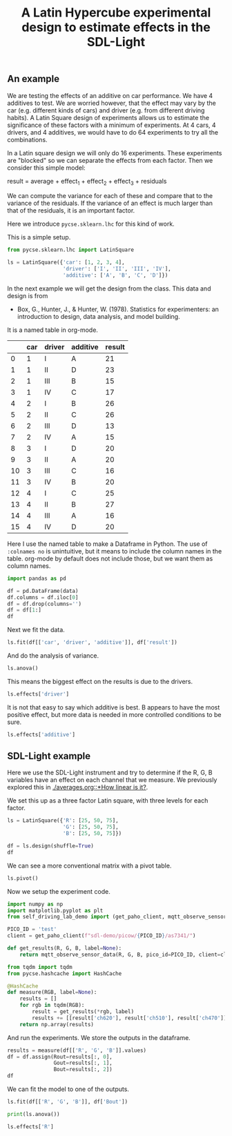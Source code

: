 #+title: A Latin Hypercube experimental design to estimate effects in the SDL-Light

#+attr_org: :width 800
[[./screenshots/date-09-07-2024-time-10-05-58.png]]


** An example

We are testing the effects of an additive on car performance. We have 4 additives to test. We are worried however, that the effect may vary by the car (e.g. different kinds of cars) and driver (e.g. from different driving habits). A Latin Square design of experiments allows us to estimate the significance of these factors with a minimum of experiments. At 4 cars, 4 drivers, and 4 additives, we would have to do 64 experiments to try all the combinations.

In a Latin square design we will only do 16 experiments. These experiments are "blocked" so we can separate the effects from each factor. Then we consider this simple model:

result = average + effect_1 + effect_2 + effect_3 + residuals

We can compute the variance for each of these and compare that to the variance of the residuals. If the variance of an effect is much larger than that of the residuals, it is an important factor.

Here we introduce ~pycse.sklearn.lhc~ for this kind of work.

This is a simple setup.

#+BEGIN_SRC jupyter-python
from pycse.sklearn.lhc import LatinSquare

ls = LatinSquare({'car': [1, 2, 3, 4],
                  'driver': ['I', 'II', 'III', 'IV'],
                  'additive': ['A', 'B', 'C', 'D']})
#+END_SRC

#+RESULTS:

In the next example we will get the design from the class. This data and design is from 

- Box, G., Hunter, J., & Hunter, W. (1978). Statistics for experimenters: an
  introduction to design, data analysis, and model building. 

It is a named table in org-mode.

#+name: results
|    | car | driver | additive | result |
|----+-----+--------+----------+--------|
|  0 |   1 | I      | A        |     21 |
|  1 |   1 | II     | D        |     23 |
|  2 |   1 | III    | B        |     15 |
|  3 |   1 | IV     | C        |     17 |
|  4 |   2 | I      | B        |     26 |
|  5 |   2 | II     | C        |     26 |
|  6 |   2 | III    | D        |     13 |
|  7 |   2 | IV     | A        |     15 |
|  8 |   3 | I      | D        |     20 |
|  9 |   3 | II     | A        |     20 |
| 10 |   3 | III    | C        |     16 |
| 11 |   3 | IV     | B        |     20 |
| 12 |   4 | I      | C        |     25 |
| 13 |   4 | II     | B        |     27 |
| 14 |   4 | III    | A        |     16 |
| 15 |   4 | IV     | D        |     20 |

Here I use the named table to make a Dataframe in Python. The use of ~:colnames no~ is unintuitive, but it means to include the column names in the table. org-mode by default does not include those, but we want them as column names.

#+BEGIN_SRC jupyter-python :var data=results :colnames no
import pandas as pd

df = pd.DataFrame(data)
df.columns = df.iloc[0]
df = df.drop(columns='')
df = df[1:]
df
#+END_SRC

#+RESULTS:
:RESULTS:
|    | car | driver | additive | result |
|----+-----+--------+----------+--------|
|  1 |   1 | I      | A        |     21 |
|  2 |   1 | II     | D        |     23 |
|  3 |   1 | III    | B        |     15 |
|  4 |   1 | IV     | C        |     17 |
|  5 |   2 | I      | B        |     26 |
|  6 |   2 | II     | C        |     26 |
|  7 |   2 | III    | D        |     13 |
|  8 |   2 | IV     | A        |     15 |
|  9 |   3 | I      | D        |     20 |
| 10 |   3 | II     | A        |     20 |
| 11 |   3 | III    | C        |     16 |
| 12 |   3 | IV     | B        |     20 |
| 13 |   4 | I      | C        |     25 |
| 14 |   4 | II     | B        |     27 |
| 15 |   4 | III    | A        |     16 |
| 16 |   4 | IV     | D        |     20 |
:END:

Next we fit the data.

#+BEGIN_SRC jupyter-python
ls.fit(df[['car', 'driver', 'additive']], df['result'])
#+END_SRC

#+RESULTS:
:RESULTS:
|    | car | driver | additive | result |  avg | car_effect | driver_effect | additive_effect | residuals |
|----+-----+--------+----------+--------+------+------------+---------------+-----------------+-----------|
|  1 |   1 | I      | A        |     21 | 20.0 |       -1.0 |           3.0 |            -2.0 |       1.0 |
|  2 |   1 | II     | D        |     23 | 20.0 |       -1.0 |           4.0 |            -1.0 |       1.0 |
|  3 |   1 | III    | B        |     15 | 20.0 |       -1.0 |          -5.0 |             2.0 |      -1.0 |
|  4 |   1 | IV     | C        |     17 | 20.0 |       -1.0 |          -2.0 |             1.0 |      -1.0 |
|  5 |   2 | I      | B        |     26 | 20.0 |        0.0 |           3.0 |             2.0 |       1.0 |
|  6 |   2 | II     | C        |     26 | 20.0 |        0.0 |           4.0 |             1.0 |       1.0 |
|  7 |   2 | III    | D        |     13 | 20.0 |        0.0 |          -5.0 |            -1.0 |      -1.0 |
|  8 |   2 | IV     | A        |     15 | 20.0 |        0.0 |          -2.0 |            -2.0 |      -1.0 |
|  9 |   3 | I      | D        |     20 | 20.0 |       -1.0 |           3.0 |            -1.0 |      -1.0 |
| 10 |   3 | II     | A        |     20 | 20.0 |       -1.0 |           4.0 |            -2.0 |      -1.0 |
| 11 |   3 | III    | C        |     16 | 20.0 |       -1.0 |          -5.0 |             1.0 |       1.0 |
| 12 |   3 | IV     | B        |     20 | 20.0 |       -1.0 |          -2.0 |             2.0 |       1.0 |
| 13 |   4 | I      | C        |     25 | 20.0 |        2.0 |           3.0 |             1.0 |      -1.0 |
| 14 |   4 | II     | B        |     27 | 20.0 |        2.0 |           4.0 |             2.0 |      -1.0 |
| 15 |   4 | III    | A        |     16 | 20.0 |        2.0 |          -5.0 |            -2.0 |       1.0 |
| 16 |   4 | IV     | D        |     20 | 20.0 |        2.0 |          -2.0 |            -1.0 |       1.0 |
:END:

And do the analysis of variance.

#+BEGIN_SRC jupyter-python
ls.anova()
#+END_SRC

#+RESULTS:
:RESULTS:
|   | result effect   | F-score (fc=4.8) | Significant |
|---+-----------------+------------------+-------------|
| 0 | car_effect      |              3.0 | False       |
| 1 | driver_effect   |             27.0 | True        |
| 2 | additive_effect |              5.0 | True        |
| 3 | residuals       |              1.0 | False       |
:END:

This means the biggest effect on the results is due to the drivers. 

#+BEGIN_SRC jupyter-python
ls.effects['driver']
#+END_SRC

#+RESULTS:
: driver
: I      3.0
: II     4.0
: III   -5.0
: IV    -2.0
: Name: result, dtype: float64

It is not that easy to say which additive is best. B appears to have the most positive effect, but more data is needed in more controlled conditions to be sure.

#+BEGIN_SRC jupyter-python
ls.effects['additive']
#+END_SRC

#+RESULTS:
: additive
: A   -2.0
: B    2.0
: C    1.0
: D   -1.0
: Name: result, dtype: float64

** SDL-Light example

Here we use the SDL-Light instrument and try to determine if the R, G, B variables have an effect on each channel that we measure. We previously explored this in [[./averages.org::*How linear is it?]].

We set this up as a three factor Latin square, with three levels for each factor.

#+BEGIN_SRC jupyter-python
ls = LatinSquare({'R': [25, 50, 75],
                  'G': [25, 50, 75],
                  'B': [25, 50, 75]})

df = ls.design(shuffle=True)
df
#+END_SRC

#+RESULTS:
:RESULTS:
|   |  R |  G |  B |
|---+----+----+----|
| 5 | 50 | 75 | 25 |
| 0 | 25 | 25 | 25 |
| 3 | 50 | 25 | 50 |
| 6 | 75 | 25 | 75 |
| 2 | 25 | 75 | 75 |
| 1 | 25 | 50 | 50 |
| 8 | 75 | 75 | 50 |
| 4 | 50 | 50 | 75 |
| 7 | 75 | 50 | 25 |
:END:

We can see a more conventional matrix with a pivot table.

#+BEGIN_SRC jupyter-python
ls.pivot()
#+END_SRC

#+RESULTS:
:RESULTS:
|    |  B |    |    |
|----+----+----+----|
|  G | 25 | 50 | 75 |
|  R |    |    |    |
| 25 | 25 | 50 | 75 |
| 50 | 50 | 75 | 25 |
| 75 | 75 | 25 | 50 |
:END:

Now we setup the experiment code.

#+BEGIN_SRC jupyter-python
import numpy as np
import matplotlib.pyplot as plt
from self_driving_lab_demo import (get_paho_client, mqtt_observe_sensor_data)

PICO_ID = 'test'
client = get_paho_client(f"sdl-demo/picow/{PICO_ID}/as7341/")

def get_results(R, G, B, label=None):
    return mqtt_observe_sensor_data(R, G, B, pico_id=PICO_ID, client=client)

from tqdm import tqdm
from pycse.hashcache import HashCache

@HashCache
def measure(RGB, label=None):
    results = []
    for rgb in tqdm(RGB):
        result = get_results(*rgb, label)
        results += [[result['ch620'], result['ch510'], result['ch470']]]
    return np.array(results)
#+END_SRC

#+RESULTS:

And run the experiments. We store the outputs in the dataframe.

#+BEGIN_SRC jupyter-python
results = measure(df[['R', 'G', 'B']].values)
df = df.assign(Rout=results[:, 0],
               Gout=results[:, 1],
               Bout=results[:, 2])
df
#+END_SRC

#+RESULTS:
:RESULTS:
|   |  R |  G |  B |  Rout |  Gout |  Bout |
|---+----+----+----+-------+-------+-------|
| 5 | 50 | 75 | 25 | 11913 | 12922 |  9088 |
| 0 | 25 | 25 | 25 |  3946 |  2880 |  5037 |
| 3 | 50 | 25 | 50 | 11968 |  3365 | 10403 |
| 6 | 75 | 25 | 75 | 19990 |  3852 | 15775 |
| 2 | 25 | 75 | 75 |  4607 | 13512 | 19577 |
| 1 | 25 | 50 | 50 |  4273 |  8199 | 12309 |
| 8 | 75 | 75 | 50 | 19702 | 13291 | 14358 |
| 4 | 50 | 50 | 75 | 12073 |  8598 | 17637 |
| 7 | 75 | 50 | 25 | 19728 |  8071 |  7197 |
:END:

We can fit the model to one of the outputs.

#+BEGIN_SRC jupyter-python  
ls.fit(df[['R', 'G', 'B']], df['Bout'])
#+END_SRC

#+RESULTS:
:RESULTS:
|   |  R |  G |  B |  Bout |          avg |   R_effect |     G_effect |     B_effect |  residuals |
|---+----+----+----+-------+--------------+------------+--------------+--------------+------------|
| 5 | 50 | 75 | 25 |  9088 | 12375.666667 |   0.333333 |  1965.333333 | -5268.333333 |  15.000000 |
| 0 | 25 | 25 | 25 |  5037 | 12375.666667 | -68.000000 | -1970.666667 | -5268.333333 | -31.666667 |
| 3 | 50 | 25 | 50 | 10403 | 12375.666667 |   0.333333 | -1970.666667 |   -19.000000 |  16.666667 |
| 6 | 75 | 25 | 75 | 15775 | 12375.666667 |  67.666667 | -1970.666667 |  5287.333333 |  15.000000 |
| 2 | 25 | 75 | 75 | 19577 | 12375.666667 | -68.000000 |  1965.333333 |  5287.333333 |  16.666667 |
| 1 | 25 | 50 | 50 | 12309 | 12375.666667 | -68.000000 |     5.333333 |   -19.000000 |  15.000000 |
| 8 | 75 | 75 | 50 | 14358 | 12375.666667 |  67.666667 |  1965.333333 |   -19.000000 | -31.666667 |
| 4 | 50 | 50 | 75 | 17637 | 12375.666667 |   0.333333 |     5.333333 |  5287.333333 | -31.666667 |
| 7 | 75 | 50 | 25 |  7197 | 12375.666667 |  67.666667 |     5.333333 | -5268.333333 |  16.666667 |
:END:

#+BEGIN_SRC jupyter-python
print(ls.anova())
#+END_SRC

#+RESULTS:
:   Bout effect F-score (fc=19.0) Significant
: 0    R_effect           6.11262       False
: 1    G_effect       5145.004871        True
: 2    B_effect      37004.008708        True
: 3   residuals               1.0       False



#+BEGIN_SRC jupyter-python
ls.effects['R']
#+END_SRC

#+RESULTS:
: R
: 25   -68.000000
: 50     0.333333
: 75    67.666667
: Name: Bout, dtype: float64

